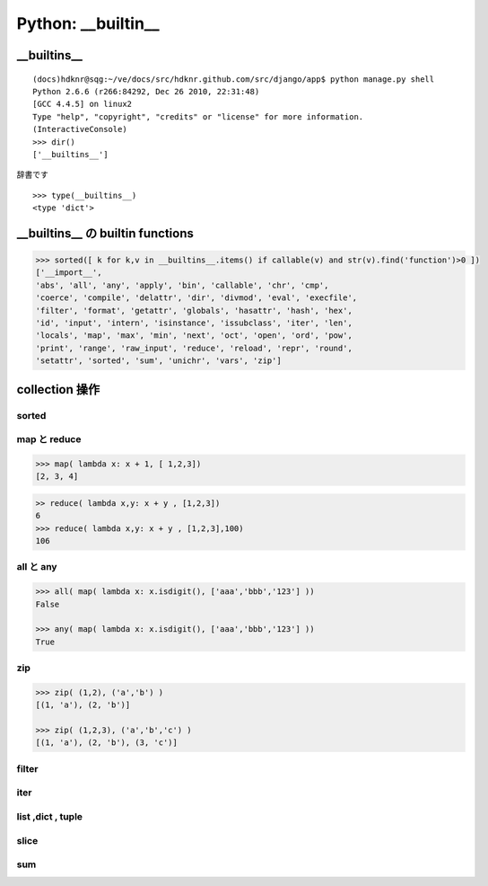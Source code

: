 Python: __builtin__
-----------------------------------

__builtins__
^^^^^^^^^^^^^^^^^^^^

::

    (docs)hdknr@sqg:~/ve/docs/src/hdknr.github.com/src/django/app$ python manage.py shell
    Python 2.6.6 (r266:84292, Dec 26 2010, 22:31:48) 
    [GCC 4.4.5] on linux2
    Type "help", "copyright", "credits" or "license" for more information.
    (InteractiveConsole)
    >>> dir()
    ['__builtins__']

辞書です

::

    >>> type(__builtins__)
    <type 'dict'>


__builtins__ の builtin functions
^^^^^^^^^^^^^^^^^^^^^^^^^^^^^^^^^^^^^^^^

.. code-block:: python

    >>> sorted([ k for k,v in __builtins__.items() if callable(v) and str(v).find('function')>0 ])
    ['__import__', 
    'abs', 'all', 'any', 'apply', 'bin', 'callable', 'chr', 'cmp', 
    'coerce', 'compile', 'delattr', 'dir', 'divmod', 'eval', 'execfile', 
    'filter', 'format', 'getattr', 'globals', 'hasattr', 'hash', 'hex', 
    'id', 'input', 'intern', 'isinstance', 'issubclass', 'iter', 'len', 
    'locals', 'map', 'max', 'min', 'next', 'oct', 'open', 'ord', 'pow', 
    'print', 'range', 'raw_input', 'reduce', 'reload', 'repr', 'round',
    'setattr', 'sorted', 'sum', 'unichr', 'vars', 'zip']
    

collection 操作
^^^^^^^^^^^^^^^^^^^^^^^^^^^^^^^^^^^^^^^^

sorted
~~~~~~~~~~~~~~~~~~

map と reduce
~~~~~~~~~~~~~~~~~~

.. code-block:: python

    >>> map( lambda x: x + 1, [ 1,2,3])
    [2, 3, 4]

.. code-block:: python

    >> reduce( lambda x,y: x + y , [1,2,3])
    6
    >>> reduce( lambda x,y: x + y , [1,2,3],100)
    106

all と any
~~~~~~~~~~~~~~

.. code-block:: python

    >>> all( map( lambda x: x.isdigit(), ['aaa','bbb','123'] ))
    False
    
    >>> any( map( lambda x: x.isdigit(), ['aaa','bbb','123'] ))
    True

zip
~~~~~~

.. code-block:: python

    >>> zip( (1,2), ('a','b') )
    [(1, 'a'), (2, 'b')]

    >>> zip( (1,2,3), ('a','b','c') )
    [(1, 'a'), (2, 'b'), (3, 'c')]


filter
~~~~~~~~~~~~

iter
~~~~~~~~~~~~

list ,dict , tuple
~~~~~~~~~~~~~~~~~~~~~~~~



slice
~~~~~~~~~~~~~~~~~~

sum
~~~~~~~~~~~~~~~~~~
